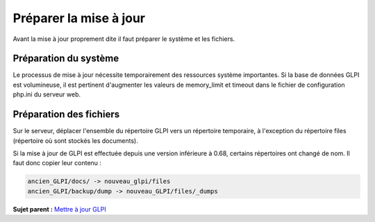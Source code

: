 Préparer la mise à jour
=======================

Avant la mise à jour proprement dite il faut préparer le système et les
fichiers.

Préparation du système
----------------------

Le processus de mise à jour nécessite temporairement des ressources
système importantes. Si la base de données GLPI est volumineuse, il est
pertinent d'augmenter les valeurs de memory\_limit et timeout dans le
fichier de configuration php.ini du serveur web.

Préparation des fichiers
------------------------

Sur le serveur, déplacer l'ensemble du répertoire GLPI vers un
répertoire temporaire, à l'exception du répertoire files (répertoire où
sont stockés les documents).

Si la mise à jour de GLPI est effectuée depuis une version inférieure à
0.68, certains répertoires ont changé de nom. Il faut donc copier leur
contenu :

.. code:: codeblock

    ancien_GLPI/docs/ -> nouveau_glpi/files
    ancien_GLPI/backup/dump -> nouveau_GLPI/files/_dumps

**Sujet parent :** `Mettre à jour GLPI <../glpi/admin_upgrade.html>`__
